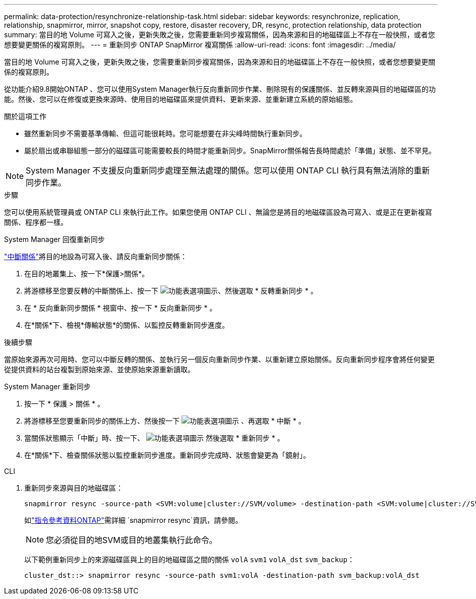 ---
permalink: data-protection/resynchronize-relationship-task.html 
sidebar: sidebar 
keywords: resynchronize, replication, relationship, snapmirror, mirror, snapshot copy, restore, disaster recovery, DR, resync, protection relationship, data protection 
summary: 當目的地 Volume 可寫入之後，更新失敗之後，您需要重新同步複寫關係，因為來源和目的地磁碟區上不存在一般快照，或者您想要變更關係的複寫原則。 
---
= 重新同步 ONTAP SnapMirror 複寫關係
:allow-uri-read: 
:icons: font
:imagesdir: ../media/


[role="lead"]
當目的地 Volume 可寫入之後，更新失敗之後，您需要重新同步複寫關係，因為來源和目的地磁碟區上不存在一般快照，或者您想要變更關係的複寫原則。

從功能介紹9.8開始ONTAP 、您可以使用System Manager執行反向重新同步作業、刪除現有的保護關係、並反轉來源與目的地磁碟區的功能。然後、您可以在修復或更換來源時、使用目的地磁碟區來提供資料、更新來源、並重新建立系統的原始組態。

.關於這項工作
* 雖然重新同步不需要基準傳輸、但這可能很耗時。您可能想要在非尖峰時間執行重新同步。
* 屬於扇出或串聯組態一部分的磁碟區可能需要較長的時間才能重新同步。SnapMirror關係報告長時間處於「準備」狀態、並不罕見。


[NOTE]
====
System Manager 不支援反向重新同步處理至無法處理的關係。您可以使用 ONTAP CLI 執行具有無法消除的重新同步作業。

====
.步驟
您可以使用系統管理員或 ONTAP CLI 來執行此工作。如果您使用 ONTAP CLI 、無論您是將目的地磁碟區設為可寫入、或是正在更新複寫關係、程序都一樣。

[role="tabbed-block"]
====
.System Manager 回復重新同步
--
link:make-destination-volume-writeable-task.html["中斷關係"]將目的地設為可寫入後、請反向重新同步關係：

. 在目的地叢集上、按一下*保護>關係*。
. 將游標移至您要反轉的中斷關係上、按一下 image:icon_kabob.gif["功能表選項圖示"]、然後選取 * 反轉重新同步 * 。
. 在 * 反向重新同步關係 * 視窗中、按一下 * 反向重新同步 * 。
. 在*關係*下、檢視*傳輸狀態*的關係、以監控反轉重新同步進度。


.後續步驟
當原始來源再次可用時、您可以中斷反轉的關係、並執行另一個反向重新同步作業、以重新建立原始關係。反向重新同步程序會將任何變更從提供資料的站台複製到原始來源、並使原始來源重新讀取。

--
.System Manager 重新同步
--
. 按一下 * 保護 > 關係 * 。
. 將游標移至您要重新同步的關係上方、然後按一下 image:icon_kabob.gif["功能表選項圖示"] 、再選取 * 中斷 * 。
. 當關係狀態顯示「中斷」時、按一下、 image:icon_kabob.gif["功能表選項圖示"] 然後選取 * 重新同步 * 。
. 在*關係*下、檢查關係狀態以監控重新同步進度。重新同步完成時、狀態會變更為「鏡射」。


--
.CLI
--
. 重新同步來源與目的地磁碟區：
+
[source, cli]
----
snapmirror resync -source-path <SVM:volume|cluster://SVM/volume> -destination-path <SVM:volume|cluster://SVM/volume> -type DP|XDP -policy <policy>
----
+
如link:https://docs.netapp.com/us-en/ontap-cli/snapmirror-resync.html["指令參考資料ONTAP"^]需詳細 `snapmirror resync`資訊，請參閱。

+

NOTE: 您必須從目的地SVM或目的地叢集執行此命令。

+
以下範例重新同步上的來源磁碟區與上的目的地磁碟區之間的關係 `volA` `svm1` `volA_dst` `svm_backup`：

+
[listing]
----
cluster_dst::> snapmirror resync -source-path svm1:volA -destination-path svm_backup:volA_dst
----


--
====